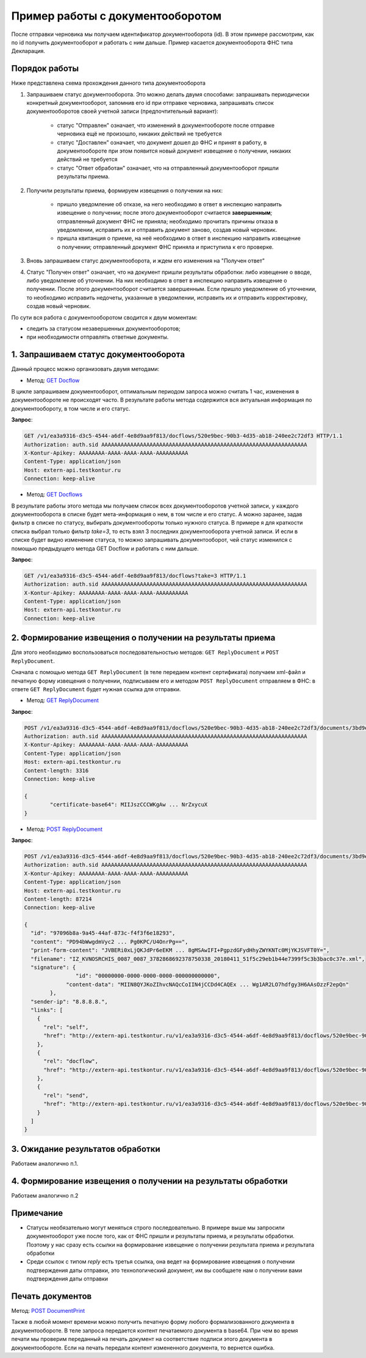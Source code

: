 .. _`GET Docflow`: http://extern-api.testkontur.ru/swagger/ui/index#!/Docflows/Docflows_GetDocflowAsync
.. _`GET Docflows`: http://extern-api.testkontur.ru/swagger/ui/index#!/Docflows/Docflows_GetDocflowsAsync
.. _`GET ReplyDocument`: http://extern-api.testkontur.ru/swagger/ui/index#!/Docflows/Docflows_GetReplyDocumentAsync
.. _`POST ReplyDocument`: http://extern-api.testkontur.ru/swagger/ui/index#!/Docflows/Docflows_SendReplyDocumentAsync
.. _`POST DocumentPrint`: http://extern-api.testkontur.ru/swagger/ui/index#!/Docflows/Docflows_GetDocumentPrintAsync

Пример работы с документооборотом
=================================

После отправки черновика мы получаем идентификатор документооборота (id). В этом примере рассмотрим, как по id получить документооборот и работать с ним дальше. Пример касается документооборота ФНС типа Декларация.

Порядок работы
--------------

Ниже представлена схема прохождения данного типа документооборота

.. image:: /_static/dc_example4.jpg

1. Запрашиваем статус документооборота. Это можно делать двумя способами: запрашивать периодически конкретный документооборот, запомнив его id при отправке черновика, запрашивать список документооборотов своей учетной записи (предпочтительный вариант):

      * статус "Отправлен" означает, что изменений в документообороте после отправке черновика ещё не произошло, никаких действий не требуется
      * статус "Доставлен" означает, что документ дошел до ФНС и принят в работу, в документообороте при этом появится новый документ извещение о получении, никаких действий не требуется
      * статус "Ответ обработан" означает, что на отправленный документооборот пришли результаты приема.  
2. Получили результаты приема, формируем извещения о получении на них:

      * пришло уведомление об отказе, на него необходимо в ответ в инспекцию направить извещение о получении; после этого документооборот считается **завершенным**; отправленный документ ФНС не приняла; необходимо прочитать причины отказа в уведомлении, исправить их и отправить документ заново, создав новый черновик.  
      * пришла квитанция о приеме, на неё необходимо в ответ в инспекцию направить извещение о получении; отправленный документ ФНС приняла и приступила к его проверке.  
3. Вновь запрашиваем статус документооборота, и ждем его изменения на "Получен ответ"  

4. Статус "Получен ответ" означает, что на документ пришли результаты обработки: либо извещение о вводе, либо уведомление об уточнении. На них необходимо в ответ в инспекцию направить извещение о получении. После этого документооборот считается завершенным. Если пришло уведомление об уточнении, то необходимо исправить недочеты, указанные в уведомлении, исправить их и отправить корректировку, создав новый черновик.

По сути вся работа с документооборотом сводится к двум моментам:

* следить за статусом незавершенных документооборотов;
* при необходимости отправлять ответные документы.

1. Запрашиваем статус документооборота
--------------------------------------

Данный процесс можно организовать двумя методами:

* Метод: `GET Docflow`_ 

В цикле запрашиваем документооборот, оптимальным периодом запроса можно считать 1 час, изменения в документообороте не происходят часто. В результате работы метода содержится вся актуальная информация по документообороту, в том числе и его статус.

**Запрос**: 

.. code-block:: http

   GET /v1/ea3a9316-d3c5-4544-a6df-4e8d9aa9f813/docflows/520e9bec-90b3-4d35-ab18-240ee2c72df3 HTTP/1.1
   Authorization: auth.sid AAAAAAAAAAAAAAAAAAAAAAAAAAAAAAAAAAAAAAAAAAAAAAAAAAAAAAAAAAAAAAAA
   X-Kontur-Apikey: AAAAAAAA-AAAA-AAAA-AAAA-AAAAAAAAAA
   Content-Type: application/json
   Host: extern-api.testkontur.ru
   Connection: keep-alive



* Метод: `GET Docflows`_

В результате работы этого метода мы получаем список всех документооборотов учетной записи, у каждого документооборота в списке будет мета-информация о нем, в том числе и его статус. А можно заранее, задав фильтр в списке по статусу, выбирать документообороты только нужного статуса. В примере я для краткости списка выбрал только фильтр *take=3*, то есть взял 3 последних документооборота учетной записи. И если в списке будет видно изменение статуса, то можно запрашивать документооборот, чей статус изменился с помощью предыдущего метода GET Docflow и работать с ним дальше.

**Запрос**: 

.. code-block:: http

   GET /v1/ea3a9316-d3c5-4544-a6df-4e8d9aa9f813/docflows?take=3 HTTP/1.1
   Authorization: auth.sid AAAAAAAAAAAAAAAAAAAAAAAAAAAAAAAAAAAAAAAAAAAAAAAAAAAAAAAAAAAAAAAA
   X-Kontur-Apikey: AAAAAAAA-AAAA-AAAA-AAAA-AAAAAAAAAA
   Content-Type: application/json
   Host: extern-api.testkontur.ru
   Connection: keep-alive


2. Формирование извещения о получении на результаты приема
----------------------------------------------------------

Для этого необходимо воспользоваться последовательностью методов: ``GET ReplyDocument`` и ``POST ReplyDocument``.

Сначала с помощью метода ``GET ReplyDocument`` (в теле передаем контент сертификата) получаем xml-файл и печатную форму извещения о получении, подписываем его и методом ``POST ReplyDocument`` отправляем в ФНС: в ответе ``GET ReplyDocument`` будет нужная ссылка для отправки.

* Метод: `GET ReplyDocument`_

**Запрос**: 

.. code-block:: http

   POST /v1/ea3a9316-d3c5-4544-a6df-4e8d9aa9f813/docflows/520e9bec-90b3-4d35-ab18-240ee2c72df3/documents/3bd9e2ba-9273-4e21-ae56-      c7eb4aa17538/reply/fns534-report-receipt/generate HTTP/1.1
   Authorization: auth.sid AAAAAAAAAAAAAAAAAAAAAAAAAAAAAAAAAAAAAAAAAAAAAAAAAAAAAAAAAAAAAAAA
   X-Kontur-Apikey: AAAAAAAA-AAAA-AAAA-AAAA-AAAAAAAAAA
   Content-Type: application/json
   Host: extern-api.testkontur.ru
   Content-length: 3316
   Connection: keep-alive
   
   {
	   "certificate-base64": MIIJszCCCWKgAw ... NrZxycuX
   }


* Метод: `POST ReplyDocument`_

**Запрос**:

.. code-block:: http

   POST /v1/ea3a9316-d3c5-4544-a6df-4e8d9aa9f813/docflows/520e9bec-90b3-4d35-ab18-240ee2c72df3/documents/3bd9e2ba-9273-4e21-ae56-c7eb4aa17538/reply/fns534-report-receipt/send HTTP/1.1
   Authorization: auth.sid AAAAAAAAAAAAAAAAAAAAAAAAAAAAAAAAAAAAAAAAAAAAAAAAAAAAAAAAAAAAAAAA
   X-Kontur-Apikey: AAAAAAAA-AAAA-AAAA-AAAA-AAAAAAAAAA
   Content-Type: application/json
   Host: extern-api.testkontur.ru
   Content-length: 87214
   Connection: keep-alive
   
   {
     "id": "97096b8a-9a45-44af-873c-f4f3f6e18293",
     "content": "PD94bWwgdmVyc2 ... Pg0KPC/U4OnrPg==",
     "print-form-content": "JVBERi0xLjQKJdPr6eEKM ... 8gMSAwIFI+PgpzdGFydHhyZWYKNTc0MjYKJSVFT0Y=",
     "filename": "IZ_KVNOSRCHIS_0087_0087_3782868692378750338_20180411_51f5c29eb1b44e7399f5c3b3bac0c37e.xml",
     "signature": {
		   "id": "00000000-0000-0000-0000-000000000000",
   		"content-data": "MIIN8QYJKoZIhvcNAQcCoIIN4jCCDd4CAQEx ... Wg1AR2LO7hdfgy3H6AAsOzzF2epQn"
	   },
     "sender-ip": "8.8.8.8.",
     "links": [
       {
         "rel": "self",
         "href": "http://extern-api.testkontur.ru/v1/ea3a9316-d3c5-4544-a6df-4e8d9aa9f813/docflows/520e9bec-90b3-4d35-ab18-240ee2c72df3/documents/3bd9e2ba-9273-4e21-ae56-c7eb4aa17538/reply/fns534-report-receipt/generate"
       },
       {
         "rel": "docflow",
         "href": "http://extern-api.testkontur.ru/v1/ea3a9316-d3c5-4544-a6df-4e8d9aa9f813/docflows/520e9bec-90b3-4d35-ab18-240ee2c72df3"
       },
       {
         "rel": "send",
         "href": "http://extern-api.testkontur.ru/v1/ea3a9316-d3c5-4544-a6df-4e8d9aa9f813/docflows/520e9bec-90b3-4d35-ab18-240ee2c72df3/documents/3bd9e2ba-9273-4e21-ae56-c7eb4aa17538/reply/fns534-report-receipt/send"
       }
     ]
   }



3. Ожидание результатов обработки
---------------------------------

Работаем аналогично п.1.

4. Формирование извещения о получении на результаты обработки
-------------------------------------------------------------

Работаем аналогично п.2

Примечание
----------

* Статусы необязательно могут меняться строго последовательно. В примере выше мы запросили документооборот уже после того, как от ФНС пришли и результаты приема, и результаты обработки. Поэтому у нас сразу есть ссылки на формирование извещение о получении результата приема и результата обработки
* Среди ссылок с типом *reply* есть третья ссылка, она ведет на формирование извещения о получении подтверждения даты отправки, это технологический документ, им вы сообщаете нам о получении вами подтверждения даты отправки

Печать документов
-----------------

Метод: `POST DocumentPrint`_ 

Также в любой момент времени можно получить печатную форму любого формализованного документа в документообороте. В теле запроса передается контент печатаемого документа в base64. При чем во время печати мы проверим переданный на печать документ на соответствие подписи этого документа в документообороте. Если на печать передали контент измененного документа, то вернется ошибка.


